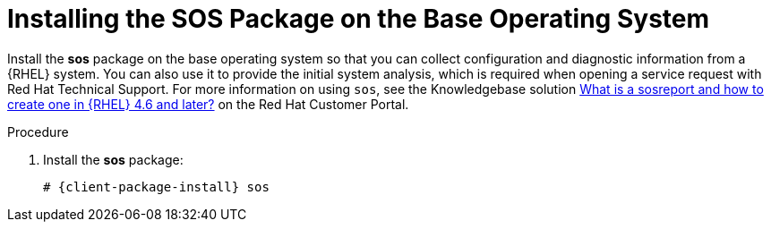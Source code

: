 [id="installing-the-sos-package_{context}"]
= Installing the SOS Package on the Base Operating System

Install the *sos* package on the base operating system so that you can collect configuration and diagnostic information from a {RHEL} system.
You can also use it to provide the initial system analysis, which is required when opening a service request with Red Hat Technical Support.
For more information on using `sos`, see the Knowledgebase solution https://access.redhat.com/solutions/3592[What is a sosreport and how to create one in {RHEL} 4.6 and later?] on the Red{nbsp}Hat Customer Portal.

.Procedure

. Install the *sos* package:
+
[options="nowrap" subs="+quotes,attributes"]
----
# {client-package-install} sos
----
